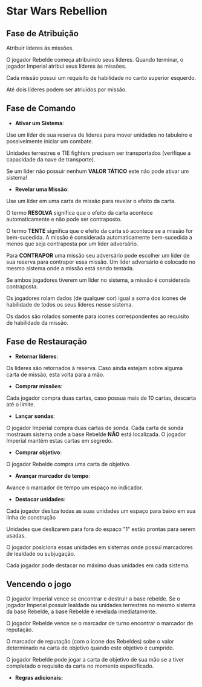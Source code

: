 #+LATEX_HEADER: \usepackage[margin=0.5in]{geometry}

* Star Wars Rebellion

** Fase de Atribuição

Atribuir líderes às missões.

#+ATTR_LATEX: :width 1.8in
[[./lider.png]]

O jogador Rebelde começa atribuindo seus líderes. Quando terminar, o jogador Imperial atribui seus líderes às missões.

Cada missão possui um requisito de habilidade no canto superior esquerdo.

Até dois líderes podem ser atriuídos por missão.

#+ATTR_LATEX: :width 2.0in
[[./skills.png]]

** Fase de Comando

- *Ativar um Sistema*:

Use um líder de sua reserva de líderes para mover unidades no tabuleiro e possivelmente iniciar um combate.

Unidades terrestres e TIE fighters precisam ser transportados (verifique a capacidade da nave de transporte).

Se um líder não possuir nenhum *VALOR TÁTICO* este não pode ativar um sistema!

- *Revelar uma Missão*:

Use um líder em uma carta de missão para revelar o efeito da carta.

#+ATTR_LATEX: :width 2.0in
[[./lider-effect.png]]

O termo *RESOLVA* significa que o efeito da carta acontece automaticamente e não pode ser contraposto.

O termo *TENTE* significa que o efeito da carta só acontece se a missão for bem-sucedida. A missão é considerada automaticamente bem-sucedida a menos que seja contraposta por um líder adversário.

Para *CONTRAPOR* uma missão seu adversário pode escolher um líder de sua reserva para contrapor essa missão. Um líder adversário é colocado no mesmo sistema onde a missão está sendo tentada.

Se ambos jogadores tiverem um líder no sistema, a missão é considerada contraposta.

Os jogadores rolam dados (de qualquer cor) igual a soma dos ícones de habilidade de todos os seus líderes nesse sistema.

Os dados são rolados somente para ícones correspondentes ao requisito de habilidade da missão.

** Fase de Restauração

- *Retornar líderes*:

Os líderes são retornados à reserva. Caso ainda estejam sobre alguma carta de missão, esta volta para a mão.

- *Comprar missões*:

Cada jogador compra duas cartas, caso possua mais de 10 cartas, descarta até o limite.

- *Lançar sondas*:

O jogador Imperial compra duas cartas de sonda. Cada carta de sonda mostraum sistema onde a base Rebelde *NÃO* está localizada. O jogador Imperial mantém estas cartas em segredo.

- *Comprar objetivo*:

O jogador Rebelde compra uma carta de objetivo.

- *Avançar marcador de tempo*:

Avance o marcador de tempo um espaço no indicador.

#+ATTR_LATEX: :width 2.0in
[[./time-marker.png]]

- *Destacar unidades*:

Cada jogador desliza todas as suas unidades um espaço para baixo em sua linha de construção

Unidades que deslizarem para fora do espaço "1" estão prontas para serem usadas.

O jogador posiciona essas unidades em sistemas onde possui marcadores de lealdade ou subjugação.

Cada jogador pode destacar no máximo duas unidades em cada sistema.

** Vencendo o jogo

O jogador Imperial vence se encontrar e destruir a base rebelde. Se o jogador Imperial possuir lealdade ou unidades terrestres no mesmo sistema da base Rebelde, a base Rebelde é revelada imediatamente.

O jogador Rebelde vence se o marcador de turno encontrar o marcador de reputação.

O marcador de reputação (com o ícone dos Rebeldes) sobe o valor determinado na carta de objetivo quando este objetivo é cumprido.

O jogador Rebelde pode jogar a carta de objetivo de sua mão se a tiver completado o requisito da carta no momento especificado.

- *Regras adicionais:*

#+ATTR_LATEX: :width 4.0in
[[./details.png]]
